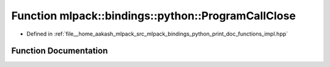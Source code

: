 .. _exhale_function_namespacemlpack_1_1bindings_1_1python_1adacc6a17924a56ce14ffc35ace306cad:

Function mlpack::bindings::python::ProgramCallClose
===================================================

- Defined in :ref:`file__home_aakash_mlpack_src_mlpack_bindings_python_print_doc_functions_impl.hpp`


Function Documentation
----------------------


.. doxygenfunction:: mlpack::bindings::python::ProgramCallClose()

